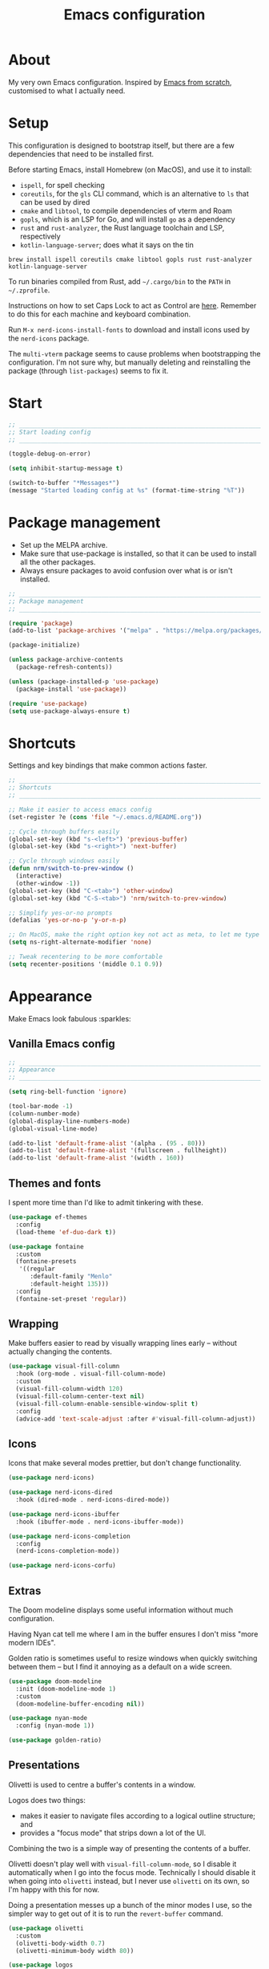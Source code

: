 #+title: Emacs configuration
#+PROPERTY: header-args:emacs-lisp :tangle ./init.el :results output silent

* About

My very own Emacs configuration. Inspired by [[https://github.com/daviwil/emacs-from-scratch][Emacs from scratch]], customised to what I actually need.

* Setup

This configuration is designed to bootstrap itself, but there are a few dependencies that need to be installed first.

Before starting Emacs, install Homebrew (on MacOS), and use it to install:
- ~ispell~, for spell checking
- ~coreutils~, for the ~gls~ CLI command, which is an alternative to ~ls~ that can be used by dired
- ~cmake~ and ~libtool~, to compile dependencies of vterm and Roam
- ~gopls~, which is an LSP for Go, and will install ~go~ as a dependency
- ~rust~ and ~rust-analyzer~, the Rust language toolchain and LSP, respectively
- ~kotlin-language-server~; does what it says on the tin

#+begin_src shell
brew install ispell coreutils cmake libtool gopls rust rust-analyzer kotlin-language-server
#+end_src

To run binaries compiled from Rust, add ~~/.cargo/bin~ to the ~PATH~ in ~~/.zprofile~.

Instructions on how to set Caps Lock to act as Control are [[https://support.apple.com/en-gb/guide/mac-help/mchlp1011/mac][here]]. Remember to do this for each machine and keyboard combination.

Run ~M-x nerd-icons-install-fonts~ to download and install icons used by the ~nerd-icons~ package.

The ~multi-vterm~ package seems to cause problems when bootstrapping the configuration. I'm not sure why, but manually deleting and reinstalling the package (through ~list-packages~) seems to fix it.

* Start

#+begin_src emacs-lisp
  ;; _____________________________________________________________________________
  ;; Start loading config
  ;; _____________________________________________________________________________

  (toggle-debug-on-error)

  (setq inhibit-startup-message t)

  (switch-to-buffer "*Messages*")
  (message "Started loading config at %s" (format-time-string "%T"))
#+end_src

* Package management

- Set up the MELPA archive.
- Make sure that use-package is installed, so that it can be used to install all the other packages.
- Always ensure packages to avoid confusion over what is or isn't installed.

#+begin_src emacs-lisp
  ;; _____________________________________________________________________________
  ;; Package management
  ;; _____________________________________________________________________________

  (require 'package)
  (add-to-list 'package-archives '("melpa" . "https://melpa.org/packages/") t)

  (package-initialize)

  (unless package-archive-contents
    (package-refresh-contents))

  (unless (package-installed-p 'use-package)
    (package-install 'use-package))

  (require 'use-package)
  (setq use-package-always-ensure t)
#+end_src

* Shortcuts

Settings and key bindings that make common actions faster.

#+begin_src emacs-lisp
  ;; _____________________________________________________________________________
  ;; Shortcuts
  ;; _____________________________________________________________________________

  ;; Make it easier to access emacs config
  (set-register ?e (cons 'file "~/.emacs.d/README.org"))

  ;; Cycle through buffers easily
  (global-set-key (kbd "s-<left>") 'previous-buffer)
  (global-set-key (kbd "s-<right>") 'next-buffer)

  ;; Cycle through windows easily
  (defun nrm/switch-to-prev-window ()
    (interactive)
    (other-window -1))
  (global-set-key (kbd "C-<tab>") 'other-window)
  (global-set-key (kbd "C-S-<tab>") 'nrm/switch-to-prev-window)

  ;; Simplify yes-or-no prompts
  (defalias 'yes-or-no-p 'y-or-n-p)

  ;; On MacOS, make the right option key not act as meta, to let me type characters that need option
  (setq ns-right-alternate-modifier 'none)

  ;; Tweak recentering to be more comfortable
  (setq recenter-positions '(middle 0.1 0.9))
#+end_src

* Appearance

Make Emacs look fabulous :sparkles:

** Vanilla Emacs config

#+begin_src emacs-lisp
  ;; _____________________________________________________________________________
  ;; Appearance
  ;; _____________________________________________________________________________

  (setq ring-bell-function 'ignore)

  (tool-bar-mode -1)
  (column-number-mode)
  (global-display-line-numbers-mode)
  (global-visual-line-mode)

  (add-to-list 'default-frame-alist '(alpha . (95 . 80)))
  (add-to-list 'default-frame-alist '(fullscreen . fullheight))
  (add-to-list 'default-frame-alist '(width . 160))
#+end_src

** Themes and fonts

I spent more time than I'd like to admit tinkering with these.

#+begin_src emacs-lisp
  (use-package ef-themes
    :config
    (load-theme 'ef-duo-dark t))

  (use-package fontaine
    :custom
    (fontaine-presets
     '((regular
        :default-family "Menlo"
        :default-height 135)))
    :config
    (fontaine-set-preset 'regular))
#+end_src

** Wrapping

Make buffers easier to read by visually wrapping lines early – without actually changing the contents.

#+begin_src emacs-lisp
  (use-package visual-fill-column
    :hook (org-mode . visual-fill-column-mode)
    :custom
    (visual-fill-column-width 120)
    (visual-fill-column-center-text nil)
    (visual-fill-column-enable-sensible-window-split t)
    :config
    (advice-add 'text-scale-adjust :after #'visual-fill-column-adjust))

#+end_src

** Icons

Icons that make several modes prettier, but don't change functionality.

#+begin_src emacs-lisp
  (use-package nerd-icons)

  (use-package nerd-icons-dired
    :hook (dired-mode . nerd-icons-dired-mode))

  (use-package nerd-icons-ibuffer
    :hook (ibuffer-mode . nerd-icons-ibuffer-mode))

  (use-package nerd-icons-completion
    :config
    (nerd-icons-completion-mode))

  (use-package nerd-icons-corfu)
#+end_src

** Extras

The Doom modeline displays some useful information without much configuration.

Having Nyan cat tell me where I am in the buffer ensures I don't miss "more modern IDEs".

Golden ratio is sometimes useful to resize windows when quickly switching between them – but I find it annoying as a default on a wide screen.

#+begin_src emacs-lisp
  (use-package doom-modeline
    :init (doom-modeline-mode 1)
    :custom
    (doom-modeline-buffer-encoding nil))

  (use-package nyan-mode
    :config (nyan-mode 1))

  (use-package golden-ratio)
#+end_src

** Presentations

Olivetti is used to centre a buffer's contents in a window.

Logos does two things:
- makes it easier to navigate files according to a logical outline structure; and
- provides a "focus mode" that strips down a lot of the UI.

Combining the two is a simple way of presenting the contents of a buffer.

Olivetti doesn't play well with ~visual-fill-column-mode~, so I disable it automatically when I go into the focus mode. Technically I should disable it when going into ~olivetti~ instead, but I never use ~olivetti~ on its own, so I'm happy with this for now.

Doing a presentation messes up a bunch of the minor modes I use, so the simpler way to get out of it is to run the ~revert-buffer~ command.

#+begin_src emacs-lisp
  (use-package olivetti
    :custom
    (olivetti-body-width 0.7)
    (olivetti-minimum-body width 80))

  (use-package logos
    :hook (logos-focus-mode . nrm/present-funs)
    :custom
    (logos-outlines-are-pages t)
    :config
    (setq-default logos-hide-cursor t
                  logos-hide-mode-line t
                  logos-hide-buffer-boundaries t
                  logos-hide-fringe t
                  logos-variable-pitch nil
                  logos-buffer-read-only t
                  logos-olivetti t)
    (defun nrm/present-funs ()
      (visual-fill-column-mode 0)
      (display-line-numbers-mode 0))
    :bind
    ("C-x n n" . logos-narrow-dwim)
    ("C-x ]" . logos-forward-page-dwim)
    ("C-x [" . logos-backward-page-dwim)
    (:map logos-focus-mode-map
          ("<right>" . logos-forward-page-dwim)
          ("<left>" . logos-backward-page-dwim)))
#+end_src

* Writing

Utilities for writing in natural languages.

#+begin_src emacs-lisp
  ;; _____________________________________________________________________________
  ;; Writing
  ;; _____________________________________________________________________________

  ;; Natural language formatting and spelling
  (setq sentence-end-double-space nil)
  (setq ispell-program-name "/opt/homebrew/bin/ispell")
  (dolist (hook '(text-mode-hook))
    (add-hook hook (lambda () (flyspell-mode 1))))
#+end_src

* Completion

** Completing read framework

A set of complementary packages that provide minibuffer completion. I saw this set referred to as the MOVEC pentagram.

#+begin_src emacs-lisp
  ;; _____________________________________________________________________________
  ;; Completion
  ;; _____________________________________________________________________________

  ;; VERTical Interactive COmpletion - update the minibuffer completions while typing
  (use-package vertico
    :config
    (vertico-mode 1)
    :custom
    (vertico-count 20)
    (vertico-cycle t))

  ;; Order minibuffer completions by recency
  (savehist-mode 1)

  ;; Rich annotations in the minibuffer
  (use-package marginalia
    :config
    (marginalia-mode 1))

  ;; Out of order pattern matching completion
  ;; Style dispatchers note: affix ! to invert match; affix & to match annotation instead of candidate
  (use-package orderless
    :custom
    (completion-styles '(orderless basic)))

  ;; Enhanced versions of builtin search and navigation commands
  (use-package consult
    :custom
    (consult-line-start-from-top t)
    :config
    (defun nrm/consult-grep-dwim ()
      (interactive)
      (if (or (vc-root-dir)
              (derived-mode-p 'magit-section-mode))
          (consult-git-grep)
        (consult-grep)))
    :bind (;; Prefix mnemonic: "alt search"
           ;; Recursive grep
           ("M-s M-g" . nrm/consult-grep-dwim)
           ;; Search for file names recursively
           ("M-s M-f" . consult-find)
           ;; Search through the outline (headings) of the buffer
           ("M-s M-o" . consult-outline)
           ;; Search through the imenu items of the buffer
           ("M-s M-i" . consult-imenu)
           ;; Search the current buffer
           ("C-s" . consult-line)
           ;; Switch to another buffer, bookmark, or recently opened file
           ;; Filters: b buffers; SPC hidden buffers; * modified buffers; f recent files; r registers; m bookmarks
           ("C-x b" . consult-buffer)
           ;; Interactively select item to yank from kill-ring
           ("C-M-y" . consult-yank-from-kill-ring)
           ;; Goto position at line:column
           ("s-l" . consult-goto-line)))

  ;; Enable recent files as a virtual buffer source for consult-buffer
  (recentf-mode 1)

  ;; Actions based on context
  (use-package embark
    :bind
    ("C-." . embark-act)
    ("s-." . embark-dwim)
    (:map minibuffer-local-map
          ;; Retains minibuffer behaviour
          ("C-c C-c" . embark-collect)
          ;; Exports contents to a buffer in an appropriate major mode
          ("C-c C-e" . embark-export)))

  (use-package embark-consult)
#+end_src

** Completion at point

Text completion for source code and natural language.

#+begin_src emacs-lisp

  ;; UI for completion at point; use M-SPC to insert a separator
  (use-package corfu
    :config
    (global-corfu-mode 1)
    (corfu-history-mode 1)
    (corfu-popupinfo-mode 1)
    (add-to-list 'corfu-margin-formatters #'nerd-icons-corfu-formatter)
    :custom
    (corfu-auto t)
    (corfu-cycle t)
    (corfu-preview-current nil)
    (corfu-popupinfo-delay (cons 1.0 0.1)))

  (use-package text-mode
    :ensure nil
    :custom
    ;; Recent versions of text-mode automatically add an ispell capf
    ;; This annoys me to no end so I disable it here
    (text-mode-ispell-word-completion nil))

  ;; Extra capfs
  (use-package cape
    :config
    (add-to-list 'completion-at-point-functions #'cape-file))
#+end_src

** which-key

When typing a key bind prefix, WK mode expands the minibuffer to display commands under that prefix.

#+begin_src emacs-lisp
  (use-package which-key
    :config
    (which-key-mode)
    (setq which-key-idle-delay 0.5))
#+end_src

* Built-in mode improvements

** Dired

Toggle dired omit mode with "C-x M-o". This mode hides "uninteresting" files such as backup and dot files. This is better than hiding files through options passed to the ls command because it lets me quickly toggle the mode when I need to look at dot files, for example.

#+begin_src emacs-lisp
  ;; _____________________________________________________________________________
  ;; Dired
  ;; _____________________________________________________________________________

  (use-package dired
    ;; dired is not a -package.el package, so don't attempt to install it.
    :ensure nil
    :hook (dired-mode . dired-omit-mode)
    :bind
    (:map dired-mode-map
          ("b" . dired-up-directory))
    :custom
    (insert-directory-program "gls")
    (dired-listing-switches "-lah --group-directories-first")
    (dired-kill-when-opening-new-dired-buffer t))

  (use-package dired-x
    ;; Also not a proper -package.el.
    :ensure nil
    :config
    (setq dired-omit-files (concat dired-omit-files "\\|^\\..+$")))

  (use-package wdired
    :custom
    (wdired-use-dired-vertical-movement t))
#+end_src

** IBuffer

- Replace ~list-buffers~ with the more powerful, built-in ~ibuffer~.
- By default, group buffers by project.
- Make it easier to collapse groups.

#+begin_src emacs-lisp
  ;; _____________________________________________________________________________
  ;; IBuffer
  ;; _____________________________________________________________________________

  (use-package ibuffer
    ;; ibuffer is not a -package.el package, so don't attempt to install it.
    :ensure nil
    :custom
    (ibuffer-default-sorting-mode 'filename/process)
    (ibuffer-show-empty-filter-groups nil)
    (ibuffer-saved-filter-groups
     (list
      (cons "Projects" (nrm/ibuffer-project-filter-groups))
      '("Types"
        ("Dired" (mode . dired-mode))
        ("Org" (mode . org-mode))
        ("Version control" (derived-mode . magit-section-mode))
        ("Source code" (derived-mode . prog-mode)))))
    :hook
    (ibuffer-mode . (lambda () (ibuffer-switch-to-saved-filter-groups "Projects")))
    :config
    (defun nrm/ibuffer-project-filter-groups ()
      (project--read-project-list)
      (mapcar (lambda (project)
                (let ((root-dir (car project))
                      (name (file-name-nondirectory (directory-file-name (car project)))))
                  ;; Some modes list their default-directory as relative paths, others as absolute paths
                  `(,name (or
                           (directory . ,root-dir)
                           (directory . ,(expand-file-name root-dir))))))
              project--list))
    (defun nrm/ibuffer-toggle-current-group()
      (interactive)
      (ibuffer-forward-filter-group)
      (ibuffer-backward-filter-group)
      (ibuffer-toggle-filter-group))
    :bind
    (("C-x C-b" . ibuffer)
     :map ibuffer-mode-map
     ("<tab>" . nrm/ibuffer-toggle-current-group)))
#+end_src

** Ediff

#+begin_src emacs-lisp
  ;; _____________________________________________________________________________
  ;; Ediff
  ;; _____________________________________________________________________________

  (use-package ediff
    :custom
    (ediff-keep-variants nil)
    (ediff-make-buffers-readonly-at-startup t)
    (ediff-split-window-function 'split-window-horizontally)
    (ediff-window-setup-function 'ediff-setup-windows-plain))
#+end_src

** wgrep

- Writable grep results.

#+begin_src emacs-lisp
  ;; _____________________________________________________________________________
  ;; Wgrep
  ;; _____________________________________________________________________________

  (use-package wgrep)
#+end_src

* Magit

#+begin_src emacs-lisp
  ;; _____________________________________________________________________________
  ;; Magit
  ;; _____________________________________________________________________________

  (use-package magit
    :custom
    (magit-display-buffer-function #'magit-display-buffer-fullframe-status-v1)
    (magit-diff-refine-hunk 'all)
    :bind ("C-x g" . magit-status))
#+end_src

* Org

** org-mode and UI

Configuration that I want to apply to every Org buffer by default, and my task tracking workflow.

My workflow has changed over the years:
- It was originally based on the methodology from "Getting Things Done", by David Allen.
- I decided to tag tasks after seeing the custom agenda commands in [[https://systemcrafters.net/org-mode-productivity/custom-org-agenda-views/][this post]] from System Crafters.
- I decided to represent tasks that are blocked/waiting using tags instead of todo keywords after reading the comments in [[https://www.reddit.com/r/emacs/comments/twlmxy/open_ended_question_what_are_your_orgtodokeywords/][this Reddit post]].

I organise my tasks as follows:
- I use todo keywords to mark where in the workflow the task is: todo -> in progress -> done.
- I tag every task with an effort level and the type of task it is.
  - I also use tags to mark whether a task is blocked on something else I must do first, or waiting on someone else.
- I use the built-in priority system to mark tasks that should be worked on soon, so they are more visible in my agenda views. Most tasks don't have an assigned priority.


#+begin_src emacs-lisp
  ;; _____________________________________________________________________________
  ;; Org
  ;; _____________________________________________________________________________

  (use-package org
    :bind
    ("\C-cl" . org-store-link)
    ("s-a" . org-agenda)
    ("s-c" . org-capture)
    :hook (org-mode . org-indent-mode)
    :custom
    (org-ellipsis " ▾")
    (org-startup-folded 'content)
    (org-todo-keywords '((sequence "TODO(t)" "PROG(p)" "|" "DONE(d)" "CANCELLED(c)")))
    (org-tag-alist
     '((:startgroup)
       ("@low" . ?l) ("@medium" . ?m) ("@high" . ?h)
       (:endgroup)
       (:startgroup)
       ("@planning" . ?p)
       ("@research" . ?r)
       ("@writing" . ?w)
       ("@coding" . ?c)
       ("@errand" . ?e)
       ("@buy" . ?b)
       (:endgroup)
       (:startgroup)
       ("@blocked" . ?z)
       ("@waiting" . ?x)
       (:endgroup)))
    ;; Record the date but not the time of day when a todo item is done
    (org-log-done 'time)
    (org-log-done-with-time nil)
    (org-log-into-drawer t)
    ;; Always add blank lines before inserted headings, never before list items
    (org-blank-before-new-entry '((heading . t) (plain-list-item . nil)))
    ;; Allow items to be refiled to the top level in a file, rather than under another headline
    (org-refile-use-outline-path 'file)
    ;; Show file and headline paths in the refile completion buffer
    (org-outline-path-complete-in-steps nil)
    ;; Refile targets to the top of files and headlines, rather than the end
    (org-reverse-note-order t)
    :config
    ;; Save all org buffers after refiling, to prevent entries being lost if Emacs crashes
    (advice-add 'org-refile :after (lambda (&rest _) (org-save-all-org-buffers))))

  (use-package org-bullets
    :after org
    :hook (org-mode . org-bullets-mode)
    :custom
    (org-bullets-bullet-list '("◉" "○" "●" "○" "●" "○" "●")))
#+end_src

** Org agenda

#+begin_src emacs-lisp
  (use-package org-agenda
    :ensure org
    :bind
    (:map org-agenda-mode-map
          ("<return>" . nrm/org-agenda-switch-and-narrow))
    :custom
    (org-agenda-custom-commands
     '(("d" "Dashboard"
        ((todo "PROG" ((org-agenda-overriding-header "In progress")))
         (tags-todo "-TODO=\"PROG\"+PRIORITY=\"A\"" ((org-agenda-overriding-header "Urgent tasks")))
         (agenda "" ((org-agenda-span 'week)))))
       ("p" "Planning"
        ((tags-todo "-@low-@medium-@high" ((org-agenda-overriding-header "Inbox: Untagged tasks")))
         (tags-todo "+@waiting" ((org-agenda-overriding-header "Waiting for someone")))
         (tags-todo "+@blocked" ((org-agenda-overriding-header "Blocked on another task")))
         (tags-todo "+@planning" ((org-agenda-overriding-header "Planning tasks")))
         (todo "PROG" ((org-agenda-overriding-header "In progress")))
         (tags-todo "-TODO=\"PROG\"+PRIORITY=\"A\"" ((org-agenda-overriding-header "Current priorities")))
         (tags-todo "-TODO=\"PROG\"+PRIORITY=\"B\"" ((org-agenda-overriding-header "Next up")))
         (tags-todo "-TODO=\"PROG\"-PRIORITY=\"A\"-PRIORITY=\"B\"-@waiting-@blocked" ((org-agenda-overriding-header "Everything else")))))
       ("q" "Quick wins"
        ((tags-todo "+@low-@buy-@waiting-@blocked")))))
    ;; Display done items with their completion date
    (org-agenda-start-with-log-mode t)
    (org-agenda-log-mode-items '(closed clock state))
    (org-agenda-window-setup "current-window")
    ;; If an entry has a TODO label, don't check its children
    (org-agenda-todo-list-sublevels nil)
    ;; By default, tasks have the lowest possible priority
    (org-priority-default org-priority-lowest)
    :hook
    (org-agenda-mode . (lambda () (display-line-numbers-mode -1)))
    (org-agenda-mode . hl-line-mode)
    :config
    (defun nrm/org-agenda-switch-and-narrow ()
      (interactive)
      (org-agenda-switch-to)
      (org-narrow-to-subtree)))
#+end_src

** Babel

How meta!

- Automatically tangle this file on save to generate init.el.
- Don't ask for permission to run code in org babel.
- ~org-tempo~ enables expanding snippets into structures, such as code blocks for specific languages.

#+begin_src emacs-lisp
  ;; _____________________________________________________________________________
  ;; Babel
  ;; _____________________________________________________________________________

  ;; Automatically tangle the README.org file on save
  (defun nrm/org-babel-tangle-config ()
    (when (string-equal (buffer-file-name)
                        (expand-file-name "~/.emacs.d/README.org"))
      (org-babel-tangle)))

  (add-hook 'org-mode-hook (lambda () (add-hook 'after-save-hook #'nrm/org-babel-tangle-config)))

  (setq org-confirm-babel-evaluate nil)

  (use-package org-tempo
    :ensure nil
    :config
    (add-to-list 'org-structure-template-alist '("el" . "src emacs-lisp"))
    (add-to-list 'org-structure-template-alist '("sh" . "src shell")))
#+end_src

** Roam

To make a header in a file into its own node, run ~org-id-get-create~.

#+begin_src emacs-lisp
  ;; _____________________________________________________________________________
  ;; Roam
  ;; _____________________________________________________________________________

  (use-package org-roam
    :demand
    :custom
    (org-roam-directory "~/roam")
    (org-roam-dailies-directory "daily")
    (org-roam-dailies-capture-templates
     '(("d" "default" entry "* %?" :target
        (file+head "%<%Y-%m-%d>.org"
                   "#+title: %<%Y-%m-%d>\n#+STARTUP: showeverything\n\n* Tasks [/]\n\n- [ ]"))))
    (org-roam-node-display-template
     (concat "${title:*} " (propertize "${tags:*}" 'face 'org-tag)))
    (org-roam-capture-templates
     (let ((default-file "roam-${slug}.org")
           (default-header "#+title: ${title}\n#+category: ${title}\n#+date: %U\n#+filetags: "))
       `(("t" "Topic" plain
          "%?"
          :target (file+head ,default-file ,(concat default-header ":Topic:"))
          :unnarrowed t)
         ("a" "Project" plain
          "* Goals\n%?\n* Actions\n"
          :target (file+head ,default-file ,(concat default-header ":Project:AgendaSource:"))
          :unnarrowed t)
         ("p" "Person" plain
          "%?"
          :target (file+head ,default-file ,(concat default-header ":Person:"))
          :unnarrowed t)
         ("b" "Book" plain
          "- Author: %?\n- Notes: \n\n* Summary\n\n* Chapters\n\n* Comments\n"
          :target (file+head ,default-file ,(concat default-header ":Book:"))
          :unnarrowed t)
         ("c" "Company" plain
          "- Website: %?\n- Tech stack: \n\n* Notes\n\n* Applications\n"
          :target (file+head ,default-file ,(concat default-header ":Company:"))
          :unnarrowed t)
         ("j" "Trip" plain
          "* Flights/travel\n\n* Accommodation\n\n* Comments\n"
          :target (file+head ,default-file ,(concat default-header ":Trip:AgendaSource:"))
          :unnarrowed t)
         ("l" "Location" plain
          "* Comments\n%?\n* Visits\n\n* Ice cream\n\n* Restaurants\n\n* Points of interest\n"
          :target (file+head ,default-file ,(concat default-header ":Location:"))
          :unnarrowed t))))
    :bind (("s-r" . org-roam-node-find)
           ;; Go to the file directly, skipping the capture prompt
           ("s-g" . nil)
           ("s-g t" . (lambda () (interactive) (org-roam-dailies-goto-today "d")))
           ("s-g d" . (lambda () (interactive) (org-roam-dailies-goto-date nil "d")))
           :map org-mode-map
           ("C-c i" . org-roam-node-insert)
           ("C-c b" . org-roam-buffer-toggle)
           ("s-n" . org-roam-dailies-goto-next-note)
           ("s-p" . org-roam-dailies-goto-previous-note))
    :config
    (unless (file-exists-p org-roam-directory)
      (make-directory org-roam-directory))
    (org-roam-db-autosync-enable))
#+end_src

** File structure

- Define refiling targets as all Roam files.
- Generate default ~org-agenda-files~ based on the Roam files with a specific tag:
  - 'AgendaSource' for personal files.
  - 'Work' for work files.

#+begin_src emacs-lisp
  ;; _____________________________________________________________________________
  ;; Org file structure
  ;; _____________________________________________________________________________

  (defun nrm/generate-org-refile-targets ()
    (interactive)
    ;; Only this variable needs to be regenerated
    (setq roam-files (directory-files org-roam-directory t "org$"))
    (setq org-refile-targets
          '((roam-files :maxlevel . 3))))

  ;; Generate the refile target list when Emacs starts and also whenever a new Roam file is created (aprox)
  (nrm/generate-org-refile-targets)
  (add-hook 'org-capture-after-finalize-hook #'nrm/generate-org-refile-targets)

  ;; _____________________________________________________________________________
  ;; Org agenda
  ;; _____________________________________________________________________________

  (defun nrm/roam-list-files-with-tag (tag-name)
    (delete-dups (mapcar #'org-roam-node-file
                         (seq-filter
                          (lambda (elt) (member tag-name (org-roam-node-tags elt)))
                          (org-roam-node-list)))))

  (setq nrm/org-agenda-generating-tag "AgendaSource")

  (defun nrm/generate-org-agenda-files ()
    (interactive)
    (setq org-agenda-files (nrm/roam-list-files-with-tag nrm/org-agenda-generating-tag)))

  (defun nrm/toggle-org-agenda-files ()
    (interactive)
    (if (string= nrm/org-agenda-generating-tag "AgendaSource")
        (setq nrm/org-agenda-generating-tag "Work")
      (setq nrm/org-agenda-generating-tag "AgendaSource"))
    (message "Agenda files now generated by the tag: %s" nrm/org-agenda-generating-tag)
    (nrm/generate-org-agenda-files))

  ;; Generate the agenda file list when Emacs starts and also whenever a new Roam file is created (aprox)
  (nrm/generate-org-agenda-files)
  (add-hook 'org-capture-after-finalize-hook #'nrm/generate-org-agenda-files)

  ;; _____________________________________________________________________________
  ;; Org capture
  ;; _____________________________________________________________________________

  (setq org-capture-templates
        '(("i" "Inbox" entry (file "~/roam/Inbox.org") "* TODO %?\n%U" :empty-lines 1)
          ("c" "Context" entry (file "~/roam/Inbox.org") "* TODO %?\n%U\n%a" :empty-lines 1)
          ("w" "Work")
          ("wi" "Inbox" entry (file "~/roam/Workbox.org") "* TODO %?\n%U" :empty-lines 1)
          ("wc" "Context" entry (file "~/roam/Workbox.org") "* TODO %?\n%U\n%a" :empty-lines 1)))
#+end_src

* Shell

** vterm

I choose to use [[https://github.com/akermu/emacs-libvterm/][vterm]] because it is fast, compatible with my usual terminal setup, and it supports interactive commands.

The command ~M-x multi-vterm~ lets me easily create multiple terminals.

#+begin_src emacs-lisp
  ;; _____________________________________________________________________________
  ;; Shell
  ;; _____________________________________________________________________________

  (use-package vterm
    :bind ("s-t" . vterm)
    :hook (vterm-mode . goto-address-mode)
    :config
    (setq vterm-max-scrollback 10000))

  (use-package multi-vterm)
#+end_src

* TRAMP

#+begin_src emacs-lisp
  ;; _____________________________________________________________________________
  ;; TRAMP
  ;; _____________________________________________________________________________

  (use-package tramp
    :custom
    (tramp-default-method "ssh")
    ;; Change this to get, for example, error messages only
    (tramp-verbose 3)
    ;; Load controlmaster options from ~/.ssh/config directly
    (tramp-use-ssh-controlmaster-options nil)
    :config
    (add-to-list 'tramp-connection-properties
                 (list "/ssh:" "direct-async-process" t)))
#+end_src

* Programming

** Rainbow delimiters

#+begin_src emacs-lisp
  ;; _____________________________________________________________________________
  ;; Rainbow delimiters
  ;; _____________________________________________________________________________

  (use-package rainbow-delimiters
    :hook (prog-mode . rainbow-delimiters-mode)
    :config
    (set-face-background 'rainbow-delimiters-base-error-face "#e6194b")
    (set-face-foreground 'rainbow-delimiters-depth-1-face "#e6194b")
    (set-face-foreground 'rainbow-delimiters-depth-2-face "#f58231")
    (set-face-foreground 'rainbow-delimiters-depth-3-face "#ffe119")
    (set-face-foreground 'rainbow-delimiters-depth-4-face "#bfef45")
    (set-face-foreground 'rainbow-delimiters-depth-5-face "#aaffc3")
    (set-face-foreground 'rainbow-delimiters-depth-6-face "#42d4f4")
    (set-face-foreground 'rainbow-delimiters-depth-7-face "#4363d8")
    (set-face-foreground 'rainbow-delimiters-depth-8-face "#911eb4")
    (set-face-foreground 'rainbow-delimiters-depth-9-face "#f032e6"))
#+end_src

** Compilation

#+begin_src emacs-lisp
  ;; _____________________________________________________________________________
  ;; Compilation
  ;; _____________________________________________________________________________

  (defun nrm/switch-to-compilation-buffer-hook (buffer status)
    (switch-to-buffer buffer)
    (delete-other-windows))

  (add-hook 'compilation-finish-functions 'nrm/switch-to-compilation-buffer-hook)
  (add-hook 'compilation-mode-hook 'goto-address-mode)

  (setq compilation-scroll-output t)
#+end_src

** Flymake

#+begin_src emacs-lisp
  ;; _____________________________________________________________________________
  ;; Flymake
  ;; _____________________________________________________________________________

  (use-package flymake
    :bind
    (:map flymake-mode-map
          ("M-n" . flymake-goto-next-error)
          ("M-p" . flymake-goto-prev-error)))
#+end_src

** Eglot

#+begin_src emacs-lisp
  ;; _____________________________________________________________________________
  ;; Eglot
  ;; _____________________________________________________________________________

  (use-package eglot
    :init
    (dolist (hook '(go-mode-hook java-mode-hook kotlin-mode-hook python-mode-hook rust-mode-hook))
      (add-hook hook 'eglot-ensure))
    :custom
    (eglot-events-buffer-size 0)
    (eglot-autoshutdown t)
    (eglot-sync-connect nil))

#+end_src

** Go

#+begin_src emacs-lisp
  ;; _____________________________________________________________________________
  ;; Go
  ;; _____________________________________________________________________________

  (use-package go-mode
    :defer t
    :mode ("\\.go\\'" . go-mode)
    :hook (go-mode . (lambda ()
                       (setq-local compilation-read-command nil)
                       (setq-local compile-command
                                   (concat
                                    "echo Formating..."
                                    "&& go fmt "
                                    "&& echo Building... "
                                    "&& go build -v "
                                    "&& echo Testing... "
                                    "&& go test -v "))))
    :init
    (add-hook 'before-save-hook 'gofmt-before-save))
#+end_src

** Kotlin

#+begin_src emacs-lisp
  ;; _____________________________________________________________________________
  ;; Kotlin
  ;; _____________________________________________________________________________

  (use-package kotlin-mode
    :hook (kotlin-mode . (lambda ()
                           (setq-local compile-command "./gradlew build")
                           (indent-tabs-mode -1))))
#+end_src

** Rust

#+begin_src emacs-lisp
  ;; _____________________________________________________________________________
  ;; Rust
  ;; _____________________________________________________________________________

  (use-package rustic
    :defer t
    :hook
    (rustic-mode . (lambda ()
                     (setq-local compilation-read-command nil)
                     (setq-local compile-command
                                 (concat
                                  "echo Formatting... "
                                  "&& cargo fmt -- --config imports_granularity=\"Crate\" "
                                  "&& echo Linting... "
                                  "&& cargo clippy --benches --tests --all-features -- -D warnings "
                                  "&& echo Testing... "
                                  "&& cargo test "))))
    :custom
    (rustic-lsp-client 'eglot)
    (rustic-format-display-method 'ignore)
    (rustic-format-trigger 'on-compile))

  (use-package rust-playground)
#+end_src

* File formats

#+begin_src emacs-lisp
  ;; _____________________________________________________________________________
  ;; File formats
  ;; _____________________________________________________________________________
#+end_src

** CSV

Toggle ~csv-align-mode~ to display columns aligned, without changing the underlying file.

#+begin_src emacs-lisp
  (use-package csv-mode
    :mode ("\\.csv\\'" . csv-mode)
    :custom (csv-invisibility-default nil))
#+end_src

** JSON

#+begin_src emacs-lisp
  (use-package json-mode
    :custom (js-indent-level 2))
#+end_src


* Beancount

Follow the instructions in my beans repo to install all the needed Python packages.

#+begin_src emacs-lisp
  ;; ___________________________________________________________________________
  ;; Beancount
  ;; ___________________________________________________________________________

  (use-package beancount
    :mode ("\\.beancount\\'" . beancount-mode)
    :init
    (add-hook 'beancount-mode-hook #'outline-minor-mode)
    :bind
    (:map beancount-mode-map
          ("C-n" . outline-next-visible-heading)
          ("C-p" . outline-previous-visible-heading)))

  ;; Copied from beancount-mode/etc/emacsrc
  (defun beancount-format-file ()
    (interactive)
    (let ((line-no (line-number-at-pos)))
      (call-process-region (point-min) (point-max) "bean-format" t (current-buffer))
      (goto-line line-no)
      (recenter)))
#+end_src

* Local config

Load configuration that is specific to the local machine. For example, functions that are only useful on my work machine.

#+begin_src emacs-lisp
  ;; ___________________________________________________________________________
  ;; Local config
  ;; ___________________________________________________________________________

  (let ((local-config "~/local-config.el"))
    (when (file-exists-p local-config)
      (load-file local-config)))
#+end_src

* End

#+begin_src emacs-lisp
  ;; _____________________________________________________________________________
  ;; Finish loading config
  ;; _____________________________________________________________________________

  ;; (toggle-debug-on-error)

  (message "Finished loading config at %s" (format-time-string "%T"))
  (message "Emacs loaded in %s with %d garbage collections."
           (format "%.2f seconds"
                   (float-time
                    (time-subtract after-init-time before-init-time)))
           gcs-done)
#+end_src

